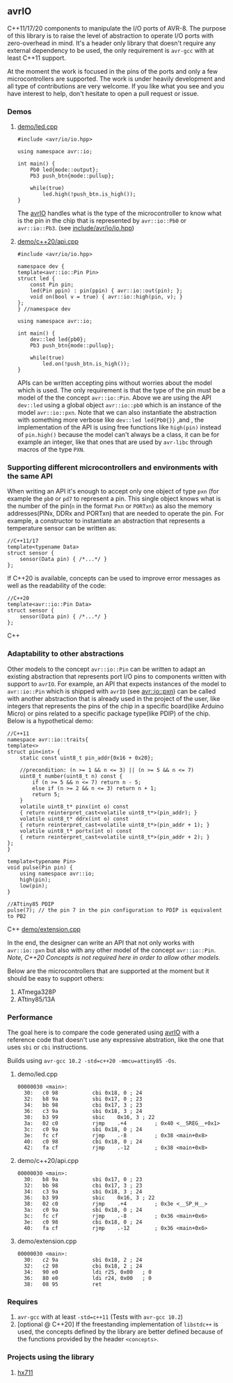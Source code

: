 ** avrIO
C++11/17/20 components to manipulate the I/O ports of AVR-8. The purpose of this library is to raise the level of abstraction to operate I/O ports with zero-overhead in mind. It's a header only library that doesn't require any external dependency to be used, the only requirement is ~avr-gcc~ with at least C++11 support. 

At the moment the work is focused in the pins of the ports and only a few microcontrollers are supported. The work is under heavily development and all type of contributions are very welcome. If you like what you see and you have interest to help, don't hesitate to open a pull request or issue.

*** Demos

**** [[file:demo/led.cpp][demo/led.cpp]]

#+BEGIN_SRC C++
#include <avr/io/io.hpp>

using namespace avr::io;

int main() {
    Pb0 led{mode::output};
    Pb3 push_btn{mode::pullup};
    
    while(true)
        led.high(!push_btn.is_high());
}
#+END_SRC

The [[https://github.com/ricardocosme/avrIO][avrIO]] handles what is the type of the microcontroller to know what is the pin in the chip that is represented by ~avr::io::Pb0~ or ~avr::io::Pb3~. (see [[file:include/avr/io/io.hpp][include/avr/io/io.hpp]])

**** [[file:demo/c++20/api.cpp][demo/c++20/api.cpp]]

#+BEGIN_SRC C++
#include <avr/io/io.hpp>

namespace dev {
template<avr::io::Pin Pin>
struct led {
    const Pin pin;
    led(Pin ppin) : pin(ppin) { avr::io::out(pin); };
    void on(bool v = true) { avr::io::high(pin, v); }
};
} //namespace dev

using namespace avr::io;

int main() {
    dev::led led{pb0};
    Pb3 push_btn{mode::pullup};
    
    while(true)
        led.on(!push_btn.is_high());
}
#+END_SRC

APIs can be written accepting pins without worries about the model which is used. The only requirement is that the type of the pin must be a model of the the concept ~avr::io::Pin~. Above we are using the API ~dev::led~ using a global object ~avr::io::pb0~ which is an instance of the model ~avr::io::pxn~. Note that we can also instantiate the abstraction with something more verbose like ~dev::led led{Pb0{}}~ ,and , the implementation of the API is using free functions like ~high(pin)~ instead of ~pin.high()~ because the model can't always be a class, it can be for example an integer, like that ones that are used by ~avr-libc~ through macros of the type ~PXN~. 

*** Supporting different microcontrollers and environments with the same API
When writing an API it's enough to accept only one object of type ~pxn~ (for example the ~pb0~ or ~pd7~ to represent a pin. This single object knows what is the number of the pin(~n~ in the format ~Pxn~ or ~PORTxn~) as also the memory addresses(PINx, DDRx and PORTxn) that are needed to operate the pin. For example, a constructor to instantiate an abstraction that represents a temperature sensor can be written as:
#+BEGIN_SRC C++
//C++11/17
template<typename Data>
struct sensor {
    sensor(Data pin) { /*...*/ }
};
#+END_SRC

If C++20 is available, concepts can be used to improve error messages as well as the readability of the code:
#+BEGIN_SRC C++
//C++20
template<avr::io::Pin Data>
struct sensor {
    sensor(Data pin) { /*...*/ }
};
#+END_SRC C++

*** Adaptability to other abstractions
Other models to the concept ~avr::io::Pin~ can be written to adapt an existing abstraction that represents port I/O pins to components written with support to ~avrIO~. For example, an API that expects instances of the model to ~avr::io::Pin~ which is shipped with ~avrIO~ (see [[file:include/avr/io/pxn.hpp][avr::io::pxn]]) can be called with another abstraction that is already used in the project of the user, like integers that represents the pins of the chip in a specific board(like Arduino Micro) or pins related to a specific package type(like PDIP) of the chip. Below is a hypothetical demo:
#+BEGIN_SRC C++
//C++11
namespace avr::io::traits{
template<>
struct pin<int> {
    static const uint8_t pin_addr{0x16 + 0x20};
    
    //precondition: (n >= 1 && n <= 3) || (n >= 5 && n <= 7)
    uint8_t number(uint8_t n) const {
        if (n >= 5 && n <= 7) return n - 5;
        else if (n >= 2 && n <= 3) return n + 1;
        return 5;
    }
    volatile uint8_t* pinx(int o) const
    { return reinterpret_cast<volatile uint8_t*>(pin_addr); }
    volatile uint8_t* ddrx(int o) const
    { return reinterpret_cast<volatile uint8_t*>(pin_addr + 1); }
    volatile uint8_t* portx(int o) const
    { return reinterpret_cast<volatile uint8_t*>(pin_addr + 2); }
};
}

template<typename Pin>
void pulse(Pin pin) {
    using namespace avr::io;
    high(pin);
    low(pin);
}

//ATtiny85 PDIP
pulse(7); // the pin 7 in the pin configuration to PDIP is equivalent to PB2
#+END_SRC C++
[[file:demo/extension.cpp][demo/extension.cpp]]

In the end, the designer can write an API that not only works with ~avr::io::pxn~ but also with any other model of the concept ~avr::io::Pin~. /Note, C++20 Concepts is not required here in order to allow other models./

Below are the microcontrollers that are supported at the moment but it should be easy to support others:
1. ATmega328P
2. ATtiny85/13A

*** Performance
The goal here is to compare the code generated using [[https://github.com/ricardocosme/avrIO][avrIO]] with a reference code that doesn't use any expressive abstration, like the one that uses ~sbi~ or ~cbi~ instructions.

Builds using ~avr-gcc 10.2 -std=c++20 -mmcu=attiny85 -Os~.

**** demo/led.cpp
#+BEGIN_SRC
00000030 <main>:
  30:	c0 98       	cbi	0x18, 0	; 24
  32:	b8 9a       	sbi	0x17, 0	; 23
  34:	bb 98       	cbi	0x17, 3	; 23
  36:	c3 9a       	sbi	0x18, 3	; 24
  38:	b3 99       	sbic	0x16, 3	; 22
  3a:	02 c0       	rjmp	.+4      	; 0x40 <__SREG__+0x1>
  3c:	c0 9a       	sbi	0x18, 0	; 24
  3e:	fc cf       	rjmp	.-8      	; 0x38 <main+0x8>
  40:	c0 98       	cbi	0x18, 0	; 24
  42:	fa cf       	rjmp	.-12     	; 0x38 <main+0x8>
#+END_SRC

**** demo/c++20/api.cpp
#+BEGIN_SRC
00000030 <main>:
  30:	b8 9a       	sbi	0x17, 0	; 23
  32:	bb 98       	cbi	0x17, 3	; 23
  34:	c3 9a       	sbi	0x18, 3	; 24
  36:	b3 99       	sbic	0x16, 3	; 22
  38:	02 c0       	rjmp	.+4      	; 0x3e <__SP_H__>
  3a:	c0 9a       	sbi	0x18, 0	; 24
  3c:	fc cf       	rjmp	.-8      	; 0x36 <main+0x6>
  3e:	c0 98       	cbi	0x18, 0	; 24
  40:	fa cf       	rjmp	.-12     	; 0x36 <main+0x6>
#+END_SRC

**** demo/extension.cpp
#+BEGIN_SRC
00000030 <main>:
  30:	c2 9a       	sbi	0x18, 2	; 24
  32:	c2 98       	cbi	0x18, 2	; 24
  34:	90 e0       	ldi	r25, 0x00	; 0
  36:	80 e0       	ldi	r24, 0x00	; 0
  38:	08 95       	ret
#+END_SRC

*** Requires
1. ~avr-gcc~ with at least ~-std=c++11~ (Tests with ~avr-gcc 10.2~)
2. [optional @ C++20] If the freestanding implementation of ~libstdc++~ is used, the concepts defined by the library are better defined because of the functions provided by the header ~<concepts>~.

*** Projects using the library
**** [[https://github.com/ricardocosme/hx711][hx711]]

